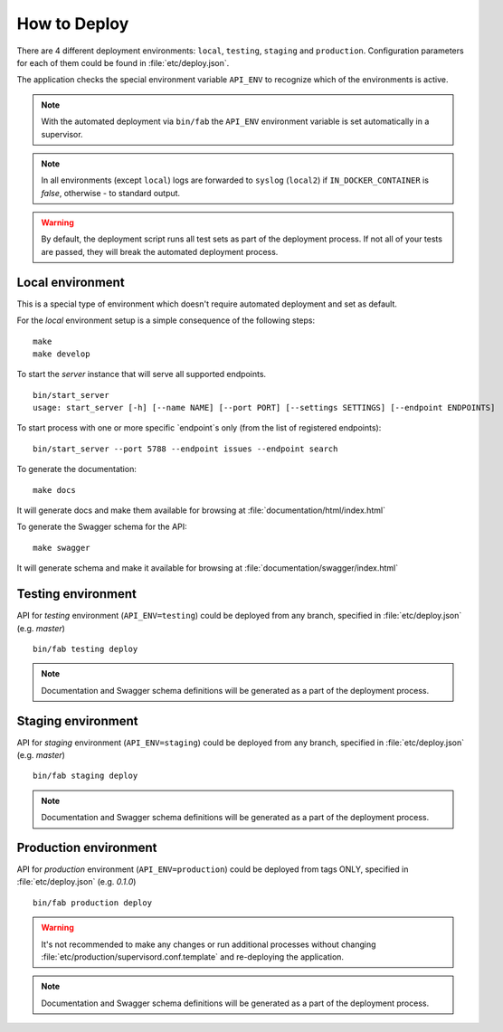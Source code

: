 How to Deploy
==============

There are 4 different deployment environments: ``local``, ``testing``, ``staging`` and ``production``.
Configuration parameters for each of them could be found in :file:`etc/deploy.json`.

The application checks the special environment variable ``API_ENV`` to recognize which
of the environments is active.

.. note::

    With the automated deployment via ``bin/fab`` the ``API_ENV`` environment variable is set
    automatically in a supervisor.

.. note::

    In all environments (except ``local``) logs are forwarded to ``syslog`` (``local2``) if
    ``IN_DOCKER_CONTAINER`` is `false`, otherwise - to standard output.


.. warning::

    By default, the deployment script runs all test sets as part of the deployment process.
    If not all of your tests are passed, they will break the automated deployment process.


++++++++++++++++++++++++++++++
Local environment
++++++++++++++++++++++++++++++

This is a special type of environment which doesn't require automated deployment and set as default.

For the `local` environment setup is a simple consequence of the following steps:

::

    make
    make develop

To start the `server` instance that will serve all supported endpoints.

::

    bin/start_server
    usage: start_server [-h] [--name NAME] [--port PORT] [--settings SETTINGS] [--endpoint ENDPOINTS]


To start process with one or more specific `endpoint`s only (from the list of registered endpoints):

::

    bin/start_server --port 5788 --endpoint issues --endpoint search


To generate the documentation:

::

    make docs


It will generate docs and make them available for browsing at :file:`documentation/html/index.html`


To generate the Swagger schema for the API:

::

    make swagger


It will generate schema and make it available for browsing at :file:`documentation/swagger/index.html`


++++++++++++++++++++++++++++++
Testing environment
++++++++++++++++++++++++++++++

API for `testing` environment (``API_ENV=testing``) could be deployed from any branch,
specified in :file:`etc/deploy.json` (e.g.  `master`)

::

    bin/fab testing deploy


.. note::

    Documentation and Swagger schema definitions will be generated as a part
    of the deployment process.


++++++++++++++++++++++++++++++
Staging environment
++++++++++++++++++++++++++++++

API for `staging` environment (``API_ENV=staging``) could be deployed from any branch,
specified in :file:`etc/deploy.json` (e.g.  `master`)

::

    bin/fab staging deploy


.. note::

    Documentation and Swagger schema definitions will be generated as a part
    of the deployment process.

++++++++++++++++++++++++++++++
Production environment
++++++++++++++++++++++++++++++

API for `production` environment (``API_ENV=production``) could be deployed from tags ONLY, specified in :file:`etc/deploy.json` (e.g.  `0.1.0`)

::

    bin/fab production deploy


.. warning::

    It's not recommended to make any changes or run additional processes without changing :file:`etc/production/supervisord.conf.template` and re-deploying the application.


.. note::

    Documentation and Swagger schema definitions will be generated as a part
    of the deployment process.
